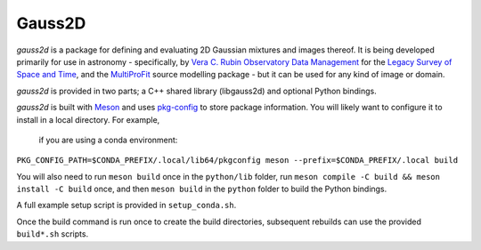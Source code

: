 
Gauss2D
#######

*gauss2d* is a package for defining and evaluating 2D Gaussian mixtures and 
images thereof. It is being developed primarily for use in astronomy - 
specifically, by
`Vera C. Rubin Observatory Data Management <https://www.lsst.org/about/dm>`_ 
for the `Legacy Survey of Space and Time <https://www.lsst.org/about>`_, and the
`MultiProFit <https://github.com/lsst-dm/multiprofit/>`_ source modelling 
package - but it can be used for any kind of image or domain.

*gauss2d* is provided in two parts; a C++ shared library (libgauss2d) and 
optional Python bindings.

*gauss2d* is built with `Meson <https://github.com/mesonbuild>`_ and uses
`pkg-config <https://github.com/pkgconf/pkgconf>`_ to store package information.
You will likely want to configure it to install in a local directory. For example,
 if you are using a conda environment:

``PKG_CONFIG_PATH=$CONDA_PREFIX/.local/lib64/pkgconfig meson --prefix=$CONDA_PREFIX/.local build``

You will also need to run ``meson build`` once in the ``python/lib`` folder,
run ``meson compile -C build && meson install -C build`` once, and then
``meson build`` in the  ``python`` folder to build the Python bindings.

A full example setup script is provided in ``setup_conda.sh``.

Once the build command is run once to create the build directories, subsequent
rebuilds can use the provided ``build*.sh`` scripts.
